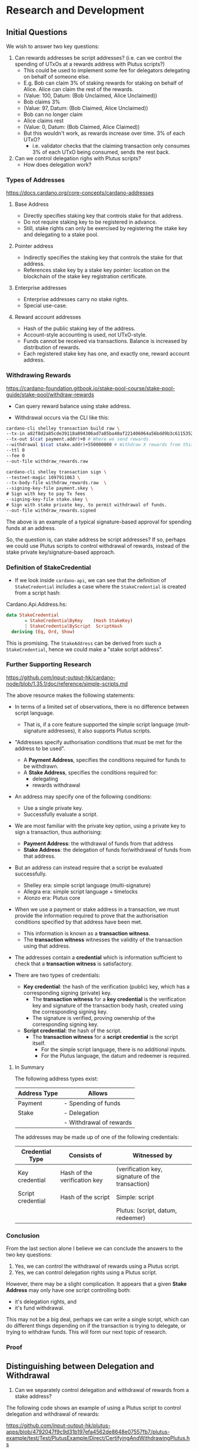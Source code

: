 * Research and Development

** Initial Questions

We wish to answer two key questions:

1. Can rewards addresses be script addresses? (i.e. can we control the spending of UTxOs at a rewards address with Plutus scripts?)
   - This could be used to implement some fee for delegators delegating on behalf of someone else.
   - E.g. Bob can claim 3% of staking rewards for staking on behalf of Alice. Alice can claim the rest of the rewards.
   - (Value: 100, Datum: (Bob Unclaimed, Alice Unclaimed))
   - Bob claims 3%
   - (Value: 97, Datum: (Bob Claimed, Alice Unclaimed))
   - Bob can no longer claim
   - Alice claims rest
   - (Value: 0, Datum: (Bob Claimed, Alice Claimed))
   - But this wouldn't work, as rewards increase over time. 3% of each UTxO?
     - i.e. validator checks that the claiming transaction only consumes 3% of each UTxO being consumed, sends the rest back.
2. Can we control delegation righs with Plutus scripts?
   - How does delegation work?

*** Types of Addresses
https://docs.cardano.org/core-concepts/cardano-addresses

**** Base Address

- Directly specifies staking key that controls stake for that address.
- Do not require staking key to be registered in advance.
- Still, stake rights can only be exercised by registering the stake key and delegating to a stake pool.

**** Pointer address

- Indirectly specifies the staking key that controls the stake for that address.
- References stake key by a stake key pointer: location on the blockchain of the stake key registration certificate.

**** Enterprise addresses

- Enterprise addresses carry no stake rights.
- Special use-case.

**** Reward account addresses

- Hash of the public staking key of the address.
- Account-style accounting is used, not UTxO-style.
- Funds cannot be received via transactions. Balance is increased by distribution of rewards.
- Each registered stake key has one, and exactly one, reward account address.

*** Withdrawing Rewards
https://cardano-foundation.gitbook.io/stake-pool-course/stake-pool-guide/stake-pool/withdraw-rewards

- Can query reward balance using stake address.

- Withdrawal occurs via the CLI like this:

#+BEGIN_SRC sh
cardano-cli shelley transaction build raw \
--tx-in a82f8d2a85cde39118a894306ad7a85ba40af221406064a56bdd9b3c61153527#1 # Pay transaction fees with this
--tx-out $(cat payment.addr)+0 # Where we send rewards
--withdrawal $(cat stake.addr)+550000000 # Withdraw X rewards from this stake address.
--ttl 0
--fee 0
--out-file withdraw_rewards.raw
#+END_SRC

#+BEGIN_SRC sh
cardano-cli shelley transaction sign \
--testnet-magic 1097911063 \
--tx-body-file withdraw_rewards.raw  \
--signing-key-file payment.skey \
# Sign with key to pay Tx fees
--signing-key-file stake.skey \
# Sign with stake private key, to permit withdrawal of funds.
--out-file withdraw_rewards.signed
#+END_SRC

The above is an example of a typical signature-based approval for spending funds at an address.

So, the question is, can stake address be script addresses? If so, perhaps we could use Plutus scripts to control withdrawal of rewards, instead of the stake private key/signature-based approach.

*** Definition of StakeCredential

- If we look inside ~cardano-api~, we can see that the definition of ~StakeCredential~ includes a case where the ~StakeCredential~ is created from a script hash:

Cardano.Api.Address.hs:

#+BEGIN_SRC haskell
data StakeCredential
       = StakeCredentialByKey    (Hash StakeKey)
       | StakeCredentialByScript  ScriptHash
  deriving (Eq, Ord, Show)
#+END_SRC

This is promising. The ~StakeAddress~ can be derived from such a ~StakeCredential~, hence we could make a "stake script address".

*** Further Supporting Research

https://github.com/input-output-hk/cardano-node/blob/1.35.1/doc/reference/simple-scripts.md

The above resource makes the following statements:

- In terms of a limited set of observations, there is no difference between script language.
  - That is, if a core feature supported the simple script language (mult-signature addresses), it also supports Plutus scripts.
- "Addresses specify authorisation conditions that must be met for the address to be used".
  - A *Payment Address*, specifies the conditions required for funds to be withdrawn.
  - A *Stake Address*, specifies the conditions required for:
    - delegating
    - rewards withdrawal
- An address may specify one of the following conditions:
  - Use a single private key.
  - Successfully evaluate a script.
- We are most familiar with the private key option, using a private key to sign a transaction, thus authorising:
  - *Payment Address*: the withdrawal of funds from that address
  - *Stake Address*: the delegation of funds for/withdrawal of funds from that address.
- But an address can instead require that a script be evaluated successfully.
  - Shelley era: simple script language (multi-signature)
  - Allegra era: simple script language + timelocks
  - Alonzo era: Plutus core

- When we use a payment or stake address in a transaction, we must provide the information required to prove that the authorisation conditions specified by that address have been met.
  - This information is known as a *transaction witness*.
  - The *transaction witness* witnesses the validity of the transaction using that address.
- The addresses contain a *credential* which is information sufficient to check that a *transaction witness* is satisfactory.

- There are two types of credentials:
  - *Key credential*: the hash of the verification (public) key, which has a corresponding signing (private) key.
    - The *transaction witness* for a *key credential* is the verification key and signature of the transaction body hash, created using the corresponding signing key.
    - The signature is verified, proving ownership of the corresponding signing key.
  - *Script credential*: the hash of the script.
    - The *transaction witness* for a *script credential* is the script itself.
      - For the simple script language, there is no additional inputs.
      - For the Plutus language, the datum and redeemer is required.

***** In Summary

The following address types exist:

| Address Type | Allows                  |
|--------------+-------------------------|
| Payment      | - Spending of funds     |
| Stake        | - Delegation            |
|              | - Withdrawal of rewards |

The addresses may be made up of one of the following credentials:

| Credential Type   | Consists of                  | Witnessed by                                     |
|-------------------+------------------------------+--------------------------------------------------|
| Key credential    | Hash of the verification key | (verification key, signature of the transaction) |
| Script credential | Hash of the script           | Simple: script                                   |
|                   |                              | Plutus: (script, datum, redeemer)                |

*** Conclusion

From the last section alone I believe we can conclude the answers to the two key questions:
  1. Yes, we can control the withdrawal of rewards using a Plutus script.
  2. Yes, we can control delegation rights using a Plutus script.

However, there may be a slight complication. It appears that a given *Stake Address* may only have one script controlling both:
  - it's delegation rights, and
  - it's fund withdrawal.

This may not be a big deal, perhaps we can write a single script, which can do different things depending on if the transaction is trying to delegate, or trying to withdraw funds. This will form our next topic of research.

*** Proof

** Distinguishing between Delegation and Withdrawal

1. Can we separately control delegation and withdrawal of rewards from a stake address?

The following code shows an example of using a Plutus script to control delegation and withdrawal of rewards:

https://github.com/input-output-hk/plutus-apps/blob/4792047f9c9d31b197efa4562de8648e07557fb7/plutus-example/test/Test/PlutusExample/Direct/CertifyingAndWithdrawingPlutus.hs

*** Script Context

I think the key here will be the script context, and particularly the script purpose.
